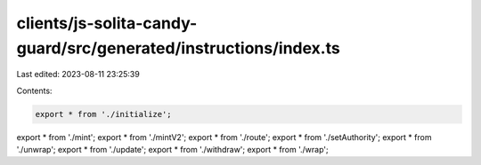clients/js-solita-candy-guard/src/generated/instructions/index.ts
=================================================================

Last edited: 2023-08-11 23:25:39

Contents:

.. code-block:: ts

    export * from './initialize';
export * from './mint';
export * from './mintV2';
export * from './route';
export * from './setAuthority';
export * from './unwrap';
export * from './update';
export * from './withdraw';
export * from './wrap';


